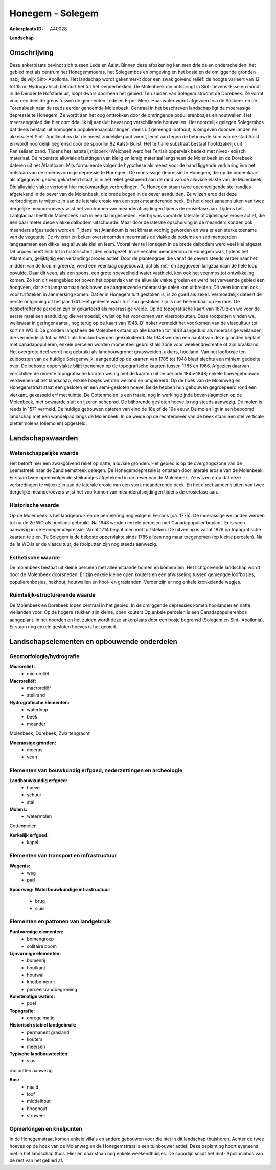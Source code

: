 Honegem - Solegem
=================

:Ankerplaats ID: A40028


**Landschap**



Omschrijving
------------

Deze ankerplaats bevindt zich tussen Lede en Aalst. Binnen deze
afbakening kan men drie delen onderscheiden: het gebied met als centrum
het Honegemmoeras, het Solegembos en omgeving en het bosje en de
omliggende gronden nabij de wijk Sint- Apollonia. Het landschap wordt
gekenmerkt door een zwak golvend reliëf: de hoogte varieert van 12 tot
15 m. Hydrografisch behoort het tot het Denderbekken. De Molenbeek die
ontspringt in Sint-Lievens-Esse en mondt in de Dender te Hofstade uit,
loopt dwars doorheen het gebied. Ten zuiden van Solegem stroomt de
Dorebeek. Ze vormt voor een deel de grens tussen de gemeenten Lede en
Erpe- Mere. Haar water wordt afgevoerd via de Sasbeek en de Torensbeek
naar de reeds eerder genoemde Molenbeek. Centraal in het beschreven
landschap ligt de moerassige depressie te Honegem. Ze wordt aan het oog
onttrokken door de omringende populierenbosjes en houtwallen. Het
meersengebied dat hier onmiddellijk bij aansluit bevat nog verschillende
houtwallen. Het noordelijk gelegen Solegembos dat deels bestaat uit
homogene populierenaanplantingen, deels uit gemengd loofhout, is omgeven
door weilanden en akkers. Het Sint- Apolliniabos dat de meest zuidelijke
punt vormt, leunt aan tegen de bebouwde kom van de stad Aalst en wordt
noordelijk begrensd door de spoorlijn 82 Aalst- Burst. Het tertiaire
substraat bestaat hoofdzakelijk uit Paniseliaan zand. Tijdens het
laatste ijstijdperk (Weichsel) werd het Tertiair oppervlak bedekt met
niveo- eolisch materiaal. De recentste alluviale afzettingen van kleiig
en lemig materiaal langsheen de Molenbeek en de Dorebeek dateren uit het
Atlanticum. Mijs formuleerde volgende hypothese als meest voor de hand
liggende verklaring ivm het ontstaan van de moerasvormige depressie te
Honegem. De moerassige depressie te Honegem, die op de bodemkaart als
afgegraven gebied gekarteerd staat, is in het reliëf gesitueerd aan de
rand van de alluviale vlakte van de Molenbeek. Die alluviale vlakte
vertoont hier merkwaardige verbredingen. Te Honegem staan twee
opeenvolgende steilrandjes afgetekend in de oever van de Molenbeek, die
brede bogen in de oever aanduiden. Ze wijzen erop dat deze verbredingen
te wijten zijn aan de laterale erosie van een sterk meanderende beek. En
het direct aaneensluiten van twee dergelijke meanderoevers wijst het
voorkomen van meanderafsnijdingen tijdens de erosiefase aan. Tijdens het
Laatglaciaal heeft de Molenbeek zich in een dal ingesneden. Hierbij was
vooral de laterale of zijdelingse erosie actief, die een paar meter
diepe vlakke dalbodem uitschuurde. Maar door de laterale opschuiving in
de meanders konden ook meanders afgesneden worden. Tijdens het
Atlanticum is het klimaat vochtig geworden en was er een sterke toename
van de vegetatie. De rivieren en beken overstroomden meermaals de vlakke
dalbodems en sedimenteerden langzaamaan een dikke laag alluviale klei en
leem. Vooral hier te Honegem in de brede dalbodem werd veel klei
afgezet. Dit proces heeft zich tot in historische tijden voortgezet. In
de verlaten meanderloop te Honegem was, tijdens het Atlanticum,
gelijktijdig een verlandingsproces actief. Door de plantengroei die
vanaf de oevers steeds verder naar het midden van de loop migreerde,
werd een veenlaag opgebouwd, dat als riet- en zeggeveen langzaamaan de
hele loop opvulde. Daar dit veen, als een spons, een grote hoeveelheid
water vasthield, kon ook het veenmos tot ontwikkeling komen. Zo kon dit
veengebied tot boven het oppervlak van de alluviale vlakte groeien en
werd het verveende gebied een hoogveen, dat zich langzaamaan ook boven
de aangrenzende moerassige delen kon uitbreiden. Dit veen kon dan ook
voor turfsteken in aanmerking komen. Dat er in Honegem turf gestoken is,
is zo goed als zeker. Vermoedelijk dateert de eerste ontginning uit het
jaar 1741. Het gedeelte waar turf zou gestoken zijn is niet herkenbaar
op Ferraris. De desbetreffende percelen zijn er gekarteerd als
moerassige weide. Op de topografische kaart van 1879 zien we voor de
eerste maal een aanduiding die vermoedelijk wijst op het voorkomen van
vlasrootputten. Deze rootputten vinden we, weliswaar in geringer aantal,
nog terug op de kaart van 1948. D' hoker vermeldt het voorkomen van de
vlascultuur tot kort na WO II. De gronden langsheen de Molenbeek staan
op alle kaarten tot 1948 aangeduid als moerassige weilanden, die
vermoedelijk tot na WO II als hooiland werden geëxploiteerd. Na 1948
werden een aantal van deze gronden beplant met canadapopulieren, enkele
percelen worden momenteel gebruikt als zone voor weekendrecreatie of
zijn braakland. Het overgrote deel wordt nog gebruikt als landbouwgrond:
graasweiden, akkers, hooiland. Van het loofbosje ten zuidoosten van de
huidige Solegemwijk, aangeduid op de kaarten van 1785 tot 1948 bleef
slechts een miniem gedeelte over. De beboste oppervlakte blijft toenemen
op de topografische kaarten tussen 1785 en 1966. Afgezien daarvan
verschillen de recente topografische kaarten weinig met de kaarten uit
de periode 1845-1848; enkele hoevegebouwen verdwenen uit het landschap,
enkele bosjes werden weiland en omgekeerd. Op de hoek van de Molenweg en
Honegemstraat staat een gesloten en een semi-gesloten hoeve. Beide
hebben hun gebouwen gegroepeerd rond een vierkant, gekasseid erf met
tuintje. De Cottenmolen is een fraaie, nog in werking zijnde
bovenslagmolen op de Molenbeek, met bewaarde sluit en ijzeren scheprad.
De bijhorende gesloten hoeve is nog steeds aanwezig. De molen is reeds
in 1571 vermeld. De huidige gebouwen dateren van eind de 18e of de 19e
eeuw. De molen ligt in een beboomd landschap met een wandelpad langs de
Molenbeek. In de weide op de rechteroever van de beek staan een stel
verticale plettermolens (oliemolen) opgesteld.



Landschapswaarden
-----------------


Wetenschappelijke waarde
~~~~~~~~~~~~~~~~~~~~~~~~


Het betreft hier een zwakgolvend reliëf op natte, alluviale gronden.
Het gebied is op de overgangszone van de Leemstreek naar de
Zandleemstreek gelegen. De Honegemdepressie is ontstaan door laterale
erosie van de Molenbeek. Er staan twee opeenvolgende steilrandjes
afgetekend in de oever van de Molenbeek. Ze wijzen erop dat deze
verbredingen te wijten zijn aan de laterale erosie van een sterk
meanderende beek. En het direct aaneensluiten van twee dergelijke
meanderoevers wijst het voorkomen van meanderafsnijdingen tijdens de
erosiefase aan.

Historische waarde
~~~~~~~~~~~~~~~~~~


Op de Molenbeek is het landgebruik en de percelering nog volgens
Ferraris (ca. 1775). De moerassige weilanden werden tot na de 2e WO als
hooiland gebruikt. Na 1948 werden enkele percelen met Canadapopulier
beplant. Er is veen aanwezig in de Honegemdepressie. Vanaf 1714 begint
men met turfsteken. De uitvening is vanaf 1879 op topografische kaarten
te zien. Te Solegem is de beboste oppervlakte sinds 1785 alleen nog maar
toegenomen (op kleine percelen). Na de 1e WO is er de vlascultuur, de
rooiputten zijn nog steeds aanwezig.

Esthetische waarde
~~~~~~~~~~~~~~~~~~

De molenbeek bestaat uit kleine percelen met
alleenstaande bomen en bomenrijen. Het lichtgolvende landschap wordt
door de Molenbeek doorsneden. Er zijn enkele kleine open kouters en een
afwisseling tussen gemengde loofbosjes, populierenbosjes, hakhout,
houtwallen en hooi- en graslanden. Verder zijn er nog enkele kronkelende
wegjes.



Ruimtelijk-structurerende waarde
~~~~~~~~~~~~~~~~~~~~~~~~~~~~~~~~

De Molenbeek en Dorebeek lopen centraal in het gebied. In de
omliggende depressies komen hooilanden en natte weilanden voor. Op de
hogere stukken zijn kleine, open kouters.Op enkele percelen is een
Canadapopulierenbos aangeplant. In het noorden en het zuiden wordt deze
ankerplaats door een bosje begrensd (Solegem en Sint- Apollonia). Er
staan nog enkele gesloten hoeves is het gebied.



Landschapselementen en opbouwende onderdelen
--------------------------------------------



Geomorfologie/hydrografie
~~~~~~~~~~~~~~~~~~~~~~~~~


**Microreliëf:**
 * microreliëf


**Macroreliëf:**
 * macroreliëf
 * steilrand

**Hydrografische Elementen:**
 * waterloop
 * beek
 * meander


Molenbeek, Dorebeek, Zwartengracht

**Moerassige gronden:**
 * moeras
 * veen



Elementen van bouwkundig erfgoed, nederzettingen en archeologie
~~~~~~~~~~~~~~~~~~~~~~~~~~~~~~~~~~~~~~~~~~~~~~~~~~~~~~~~~~~~~~~

**Landbouwkundig erfgoed:**
 * hoeve
 * schuur
 * stal


**Molens:**
 * watermolen


Cottenmolen

**Kerkelijk erfgoed:**
 * kapel



Elementen van transport en infrastructuur
~~~~~~~~~~~~~~~~~~~~~~~~~~~~~~~~~~~~~~~~~

**Wegenis:**
 * weg
 * pad


**Spoorweg:**
**Waterbouwkundige infrastructuur:**
 * brug
 * sluis



Elementen en patronen van landgebruik
~~~~~~~~~~~~~~~~~~~~~~~~~~~~~~~~~~~~~

**Puntvormige elementen:**
 * bomengroep
 * solitaire boom


**Lijnvormige elementen:**
 * bomenrij
 * houtkant
 * houtwal
 * knotbomenrij
 * perceelsrandbegroeiing

**Kunstmatige waters:**
 * poel


**Topografie:**
 * onregelmatig


**Historisch stabiel landgebruik:**
 * permanent grasland
 * kouters
 * meersen


**Typische landbouwteelten:**
 * vlas


rooiputten aanwezig

**Bos:**
 * naald
 * loof
 * middelhout
 * hooghout
 * struweel



Opmerkingen en knelpunten
~~~~~~~~~~~~~~~~~~~~~~~~~


In de Honegemstraat komen enkele villa's en andere gebouwen voor die
niet in dit landschap thuishoren. Achter de twee hoeves op de hoek van
de Molenweg en de Honegemstraat is een tuinbouwer actief. Deze
beplanting hoort eveneens niet in het landschap thuis. Hier en daar
staan nog enkele weekendhuisjes. De spoorlijn snijdt het Sint-
Apolloniabos van de rest van het gebied af.
